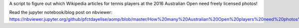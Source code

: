 A script to figure out which Wikipedia articles for tennis players at the 2016 Australian Open need freely licensed photos!

Read the jupyter notebook/blog post on nbviewer: https://nbviewer.jupyter.org/github/pfctdayelise/aomp/blob/master/How%20many%20Australian%20Open%20players%20need%20photos%20in%20Wikipedia%3F.ipynb

